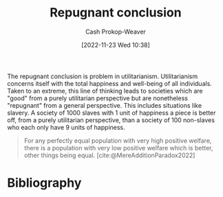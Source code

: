 :PROPERTIES:
:ID:       9c5f4644-6806-462f-9a54-eb67989a50a1
:ROAM_REFS: [cite:@MereAdditionParadox2022]
:ROAM_ALIASES: "Mere addition paradox"
:LAST_MODIFIED: [2024-01-09 Tue 08:09]
:END:
#+title: Repugnant conclusion
#+hugo_custom_front_matter: :slug "9c5f4644-6806-462f-9a54-eb67989a50a1"
#+author: Cash Prokop-Weaver
#+date: [2022-11-23 Wed 10:38]
#+filetags: :concept:

The repugnant conclusion is problem in utilitarianism. Utilitarianism concerns itself with the total happiness and well-being of all individuals. Taken to an extreme, this line of thinking leads to societies which are "good" from a purely utilitarian perspective but are nonetheless "repugnant" from a general perspective. This includes situations like slavery. A society of 1000 slaves with 1 unit of happiness a piece is better off, from a purely utilitarian perspective, than a society of 100 non-slaves who each only have 9 units of happiness.

#+begin_quote
For any perfectly equal population with very high positive welfare, there is a population with very low positive welfare which is better, other things being equal.
[cite:@MereAdditionParadox2022]
#+end_quote

* Flashcards :noexport:
** Describe :fc:
:PROPERTIES:
:CREATED: [2022-11-23 Wed 15:00]
:FC_CREATED: 2022-11-23T23:01:51Z
:FC_TYPE:  double
:ID:       d905bc38-e675-4e33-96e2-d035a175f202
:END:
:REVIEW_DATA:
| position | ease | box | interval | due                  |
|----------+------+-----+----------+----------------------|
| front    | 1.90 |   9 |   365.18 | 2025-01-07T20:43:50Z |
| back     | 2.20 |   5 |    26.93 | 2024-02-05T14:22:28Z |
:END:

[[id:9c5f4644-6806-462f-9a54-eb67989a50a1][Repugnant conclusion]]

*** Back

A problem in utilitarianism wherein populations are "better" in terms of total amount of happiness and yet would be called "worse" by general moral frameworks.

*** Source
[cite:@MereAdditionParadox2022]
* Bibliography
#+print_bibliography:
